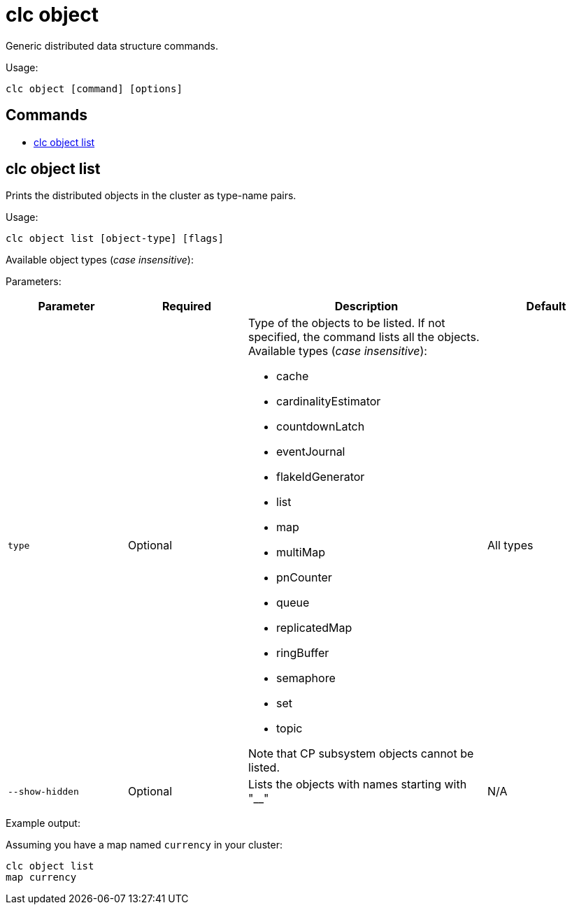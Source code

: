 = clc object

Generic distributed data structure commands.

Usage:

[source,bash]
----
clc object [command] [options]
----

== Commands

* <<clc-object-list, clc object list>>

== clc object list

Prints the distributed objects in the cluster as type-name pairs.

Usage:

[source,bash]
----
clc object list [object-type] [flags]
----

Available object types (_case insensitive_):



Parameters:

[cols="1m,1a,2a,1a"]
|===
|Parameter|Required|Description|Default

|`type`
|Optional
|Type of the objects to be listed. If not specified, the command lists all the objects. Available types (_case insensitive_):

* cache
* cardinalityEstimator
* countdownLatch
* eventJournal
* flakeIdGenerator
* list
* map
* multiMap
* pnCounter
* queue
* replicatedMap
* ringBuffer
* semaphore
* set
* topic

Note that CP subsystem objects cannot be listed.

|All types

|`--show-hidden`
|Optional
|Lists the objects with names starting with "__"
|N/A

|===

Example output:

Assuming you have a map named `currency` in your cluster:

[source,bash]
----
clc object list
map currency
----
